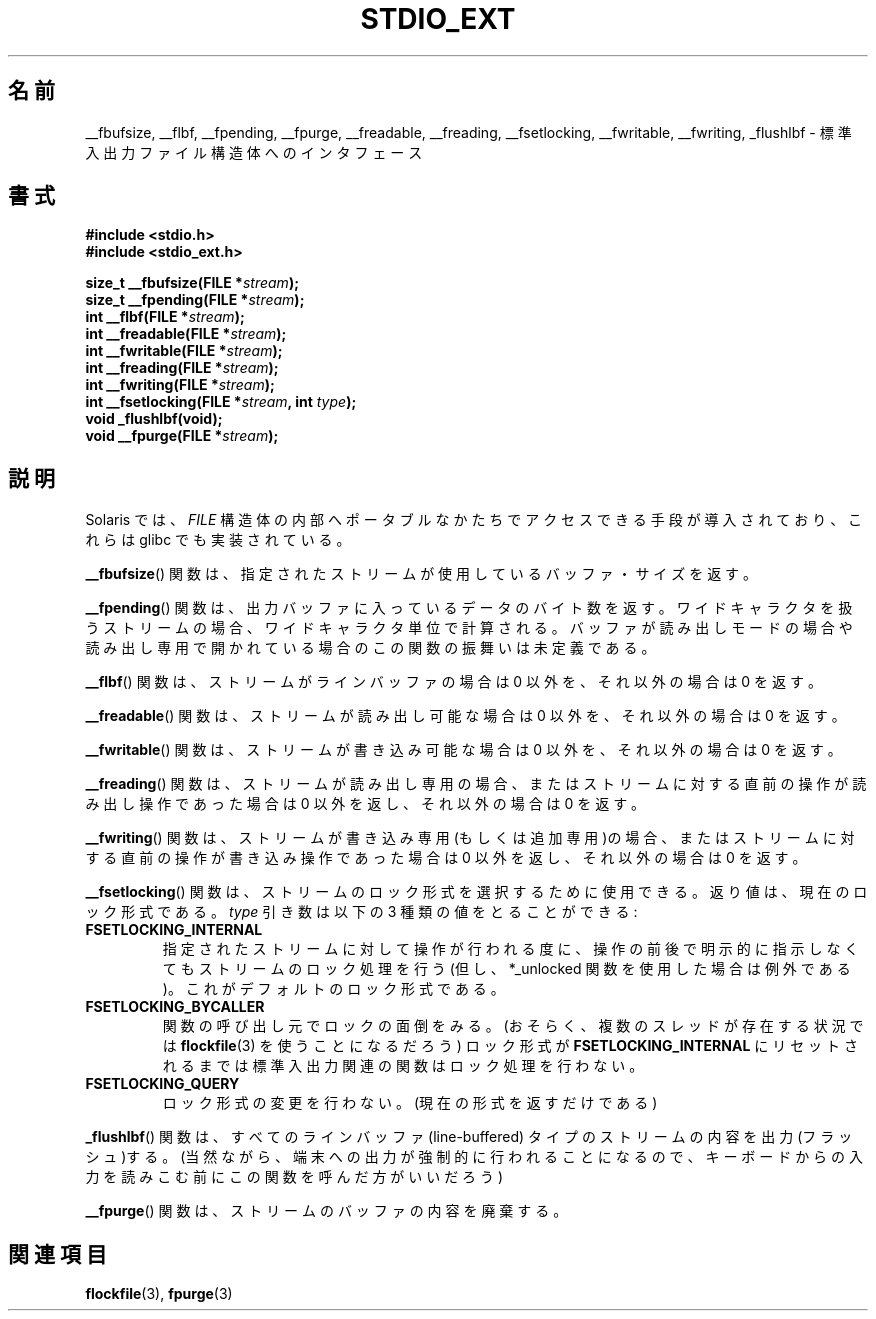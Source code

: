 .\" Copyright (C) 2001 Andries Brouwer <aeb@cwi.nl>.
.\"
.\" Permission is granted to make and distribute verbatim copies of this
.\" manual provided the copyright notice and this permission notice are
.\" preserved on all copies.
.\"
.\" Permission is granted to copy and distribute modified versions of this
.\" manual under the conditions for verbatim copying, provided that the
.\" entire resulting derived work is distributed under the terms of a
.\" permission notice identical to this one.
.\"
.\" Since the Linux kernel and libraries are constantly changing, this
.\" manual page may be incorrect or out-of-date.  The author(s) assume no
.\" responsibility for errors or omissions, or for damages resulting from
.\" the use of the information contained herein.  The author(s) may not
.\" have taken the same level of care in the production of this manual,
.\" which is licensed free of charge, as they might when working
.\" professionally.
.\"
.\" Formatted or processed versions of this manual, if unaccompanied by
.\" the source, must acknowledge the copyright and authors of this work.
.\"
.\" Japanese Version Copyright (c) 2002 Akihiro MOTOKI all rights reserved.
.\" Translated Nov 2 2002 by Akihiro MOTOKI <amotoki@dd.iij4u.or.jp>
.TH STDIO_EXT 3 2001-12-16 "" "Linux Programmer's Manual"
.SH 名前
__fbufsize, __flbf, __fpending, __fpurge, __freadable,
__freading, __fsetlocking, __fwritable, __fwriting, _flushlbf \-
標準入出力ファイル構造体へのインタフェース
.SH 書式
.B #include <stdio.h>
.br
.B #include <stdio_ext.h>
.sp
.BI "size_t __fbufsize(FILE *" stream );
.br
.BI "size_t __fpending(FILE *" stream );
.br
.BI "int __flbf(FILE *" stream );
.br
.BI "int __freadable(FILE *" stream );
.br
.BI "int __fwritable(FILE *" stream );
.br
.BI "int __freading(FILE *" stream );
.br
.BI "int __fwriting(FILE *" stream );
.br
.BI "int __fsetlocking(FILE *" stream ", int " type );
.br
.B "void _flushlbf(void);"
.br
.BI "void __fpurge(FILE *" stream );
.SH 説明
Solaris では、
.I FILE
構造体の内部へポータブルなかたちで
アクセスできる手段が導入されており、これらは glibc でも実装されている。
.LP
.BR __fbufsize ()
関数は、指定されたストリームが使用しているバッファ・サイズを返す。
.LP
.BR __fpending ()
関数は、出力バッファに入っているデータのバイト数を返す。
ワイドキャラクタを扱うストリームの場合、ワイドキャラクタ単位で計算される。
バッファが読み出しモードの場合や読み出し専用で開かれている場合の
この関数の振舞いは未定義である。
.LP
.BR __flbf ()
関数は、ストリームがラインバッファの場合は 0 以外を、
それ以外の場合は 0 を返す。
.LP
.BR __freadable ()
関数は、ストリームが読み出し可能な場合は 0 以外を、
それ以外の場合は 0 を返す。
.LP
.BR __fwritable ()
関数は、ストリームが書き込み可能な場合は 0 以外を、
それ以外の場合は 0 を返す。
.LP
.BR __freading ()
関数は、ストリームが読み出し専用の場合、またはストリームに対する直前の操作が
読み出し操作であった場合は 0 以外を返し、それ以外の場合は 0 を返す。
.LP
.BR __fwriting ()
関数は、ストリームが書き込み専用(もしくは追加専用)の場合、
またはストリームに対する直前の操作が書き込み操作であった場合は 0 以外を返し、
それ以外の場合は 0 を返す。
.LP
.BR __fsetlocking ()
関数は、ストリームのロック形式を選択するために使用できる。
返り値は、現在のロック形式である。
.I type
引き数は以下の 3 種類の値をとることができる :
.TP
.B FSETLOCKING_INTERNAL
指定されたストリームに対して操作が行われる度に、操作の前後で
明示的に指示しなくてもストリームのロック処理を行う
(但し、*_unlocked 関数を使用した場合は例外である)。
これがデフォルトのロック形式である。
.TP
.B FSETLOCKING_BYCALLER
関数の呼び出し元でロックの面倒をみる。
(おそらく、複数のスレッドが存在する状況では
.BR flockfile (3)
を使うことになるだろう)
ロック形式が
.B FSETLOCKING_INTERNAL
にリセットされるまでは標準入出力関連の関数はロック処理を行わない。
.TP
.B FSETLOCKING_QUERY
ロック形式の変更を行わない。(現在の形式を返すだけである)
.LP
.BR _flushlbf ()
関数は、すべてのラインバッファ (line-buffered) タイプのストリームの
内容を出力(フラッシュ)する。
(当然ながら、端末への出力が強制的に行われることになるので、
キーボードからの入力を読みこむ前にこの関数を呼んだ方がいいだろう)
.LP
.BR __fpurge ()
関数は、ストリームのバッファの内容を廃棄する。
.SH 関連項目
.BR flockfile (3),
.BR fpurge (3)

